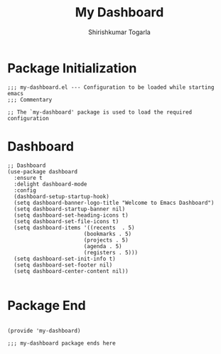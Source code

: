 #+TITLE: My Dashboard
#+AUTHOR: Shirishkumar Togarla
#+PROPERTY: header-args :tangle (f-expand (concat (f-base (buffer-file-name)) ".el") "../src")
* Package Initialization
#+begin_src elisp
;;; my-dashboard.el --- Configuration to be loaded while starting emacs
;;; Commentary

;; The `my-dashboard' package is used to load the required configuration
#+end_src
* Dashboard
#+begin_src elisp
;; Dashboard
(use-package dashboard
  :ensure t
  :delight dashboard-mode
  :config
  (dashboard-setup-startup-hook)
  (setq dashboard-banner-logo-title "Welcome to Emacs Dashboard")
  (setq dashboard-startup-banner nil)
  (setq dashboard-set-heading-icons t)
  (setq dashboard-set-file-icons t)
  (setq dashboard-items '((recents  . 5)
                        (bookmarks . 5)
                        (projects . 5)
                        (agenda . 5)
                        (registers . 5)))
  (setq dashboard-set-init-info t)
  (setq dashboard-set-footer nil)
  (setq dashboard-center-content nil))

#+end_src
* Package End
#+begin_src elisp

(provide 'my-dashboard)

;;; my-dashboard package ends here

#+end_src
